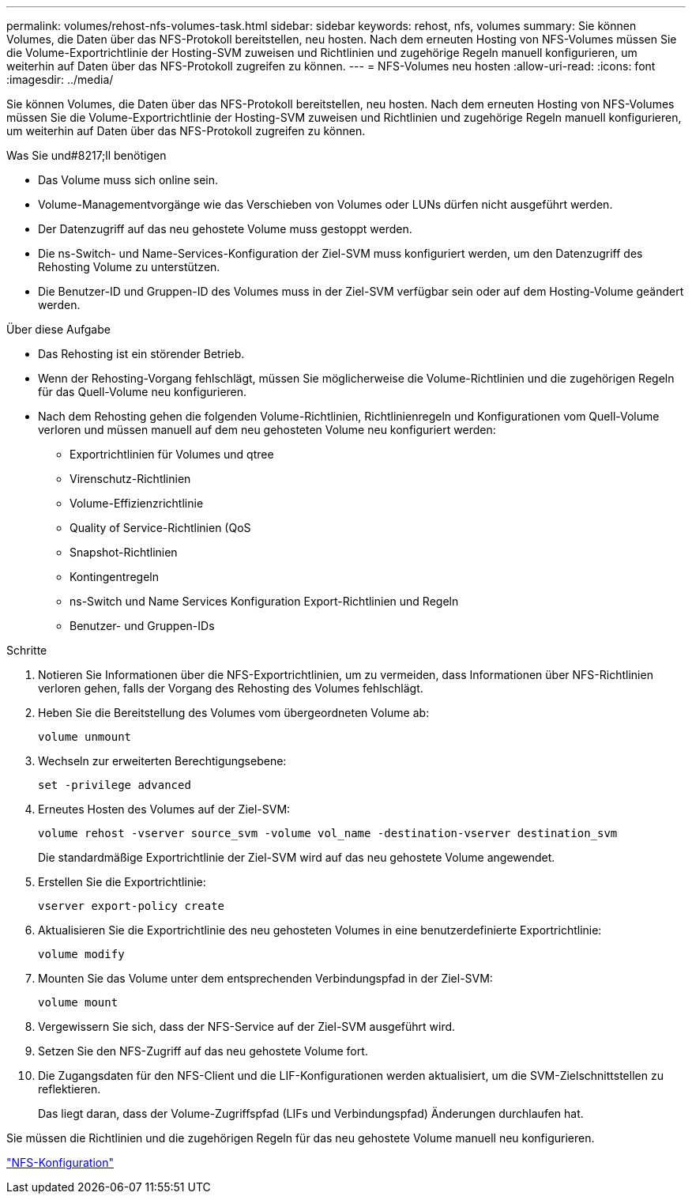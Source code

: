 ---
permalink: volumes/rehost-nfs-volumes-task.html 
sidebar: sidebar 
keywords: rehost, nfs, volumes 
summary: Sie können Volumes, die Daten über das NFS-Protokoll bereitstellen, neu hosten. Nach dem erneuten Hosting von NFS-Volumes müssen Sie die Volume-Exportrichtlinie der Hosting-SVM zuweisen und Richtlinien und zugehörige Regeln manuell konfigurieren, um weiterhin auf Daten über das NFS-Protokoll zugreifen zu können. 
---
= NFS-Volumes neu hosten
:allow-uri-read: 
:icons: font
:imagesdir: ../media/


[role="lead"]
Sie können Volumes, die Daten über das NFS-Protokoll bereitstellen, neu hosten. Nach dem erneuten Hosting von NFS-Volumes müssen Sie die Volume-Exportrichtlinie der Hosting-SVM zuweisen und Richtlinien und zugehörige Regeln manuell konfigurieren, um weiterhin auf Daten über das NFS-Protokoll zugreifen zu können.

.Was Sie und#8217;ll benötigen
* Das Volume muss sich online sein.
* Volume-Managementvorgänge wie das Verschieben von Volumes oder LUNs dürfen nicht ausgeführt werden.
* Der Datenzugriff auf das neu gehostete Volume muss gestoppt werden.
* Die ns-Switch- und Name-Services-Konfiguration der Ziel-SVM muss konfiguriert werden, um den Datenzugriff des Rehosting Volume zu unterstützen.
* Die Benutzer-ID und Gruppen-ID des Volumes muss in der Ziel-SVM verfügbar sein oder auf dem Hosting-Volume geändert werden.


.Über diese Aufgabe
* Das Rehosting ist ein störender Betrieb.
* Wenn der Rehosting-Vorgang fehlschlägt, müssen Sie möglicherweise die Volume-Richtlinien und die zugehörigen Regeln für das Quell-Volume neu konfigurieren.
* Nach dem Rehosting gehen die folgenden Volume-Richtlinien, Richtlinienregeln und Konfigurationen vom Quell-Volume verloren und müssen manuell auf dem neu gehosteten Volume neu konfiguriert werden:
+
** Exportrichtlinien für Volumes und qtree
** Virenschutz-Richtlinien
** Volume-Effizienzrichtlinie
** Quality of Service-Richtlinien (QoS
** Snapshot-Richtlinien
** Kontingentregeln
** ns-Switch und Name Services Konfiguration Export-Richtlinien und Regeln
** Benutzer- und Gruppen-IDs




.Schritte
. Notieren Sie Informationen über die NFS-Exportrichtlinien, um zu vermeiden, dass Informationen über NFS-Richtlinien verloren gehen, falls der Vorgang des Rehosting des Volumes fehlschlägt.
. Heben Sie die Bereitstellung des Volumes vom übergeordneten Volume ab:
+
`volume unmount`

. Wechseln zur erweiterten Berechtigungsebene:
+
`set -privilege advanced`

. Erneutes Hosten des Volumes auf der Ziel-SVM:
+
`volume rehost -vserver source_svm -volume vol_name -destination-vserver destination_svm`

+
Die standardmäßige Exportrichtlinie der Ziel-SVM wird auf das neu gehostete Volume angewendet.

. Erstellen Sie die Exportrichtlinie:
+
`vserver export-policy create`

. Aktualisieren Sie die Exportrichtlinie des neu gehosteten Volumes in eine benutzerdefinierte Exportrichtlinie:
+
`volume modify`

. Mounten Sie das Volume unter dem entsprechenden Verbindungspfad in der Ziel-SVM:
+
`volume mount`

. Vergewissern Sie sich, dass der NFS-Service auf der Ziel-SVM ausgeführt wird.
. Setzen Sie den NFS-Zugriff auf das neu gehostete Volume fort.
. Die Zugangsdaten für den NFS-Client und die LIF-Konfigurationen werden aktualisiert, um die SVM-Zielschnittstellen zu reflektieren.
+
Das liegt daran, dass der Volume-Zugriffspfad (LIFs und Verbindungspfad) Änderungen durchlaufen hat.



Sie müssen die Richtlinien und die zugehörigen Regeln für das neu gehostete Volume manuell neu konfigurieren.

https://docs.netapp.com/us-en/ontap-sm-classic/nfs-config/index.html["NFS-Konfiguration"]
